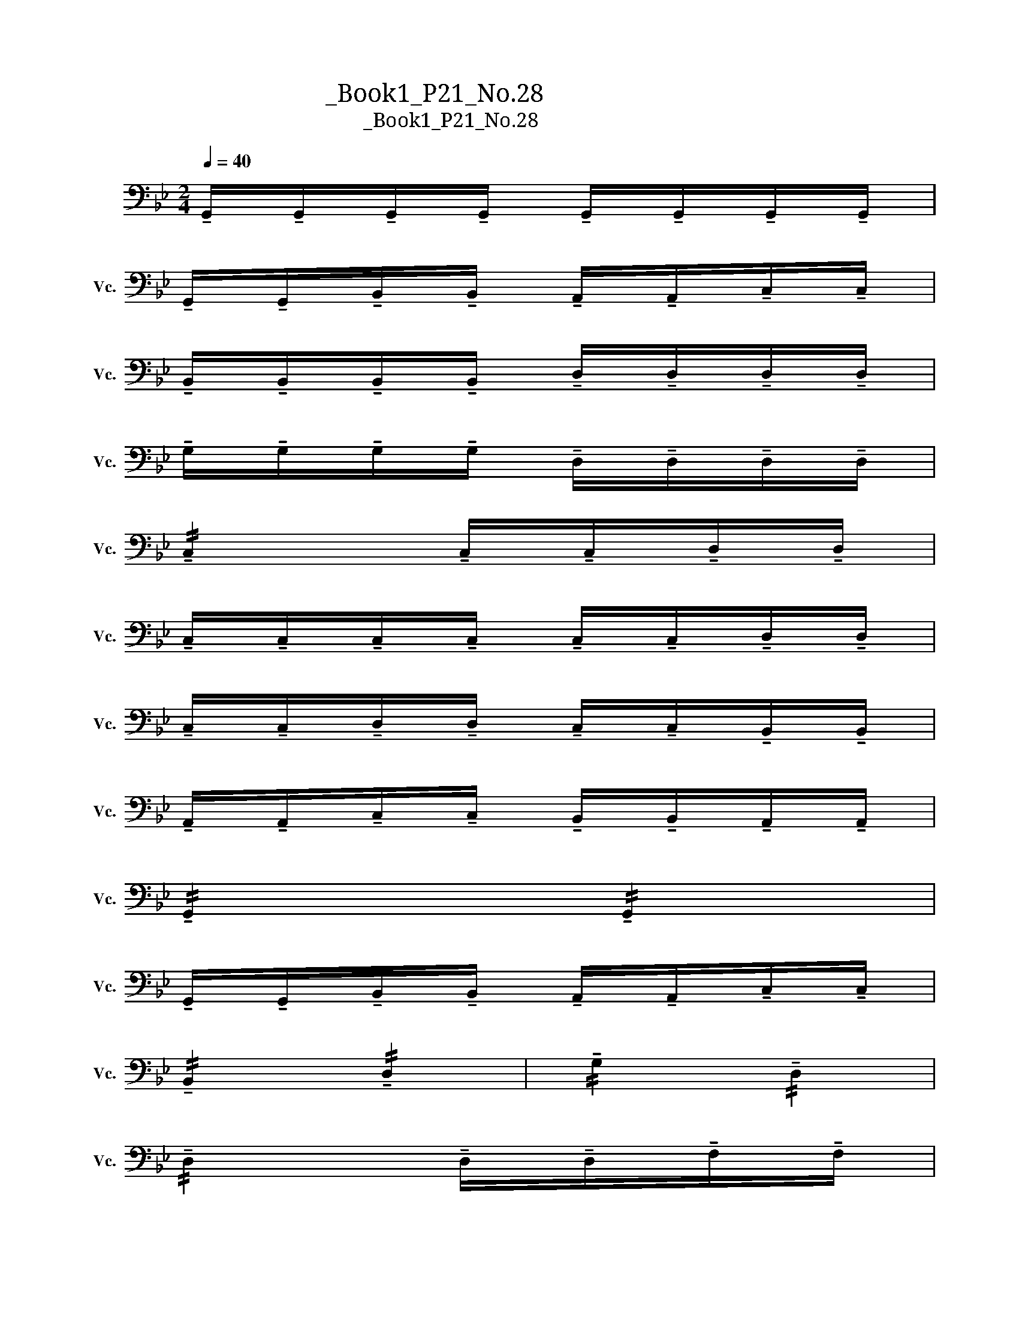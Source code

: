 X:1
T:大提琴练习曲_Book1_P21_No.28
T:大提琴练习曲_Book1_P21_No.28
L:1/8
Q:1/4=40
M:2/4
K:Bb
V:1 bass nm="大提琴" snm="Vc."
V:1
 !tenuto!G,,/!tenuto!G,,/!tenuto!G,,/!tenuto!G,,/ !tenuto!G,,/!tenuto!G,,/!tenuto!G,,/!tenuto!G,,/ | %1
 !tenuto!G,,/!tenuto!G,,/!tenuto!B,,/!tenuto!B,,/ !tenuto!A,,/!tenuto!A,,/!tenuto!C,/!tenuto!C,/ | %2
 !tenuto!B,,/!tenuto!B,,/!tenuto!B,,/!tenuto!B,,/ !tenuto!D,/!tenuto!D,/!tenuto!D,/!tenuto!D,/ | %3
 !tenuto!G,/!tenuto!G,/!tenuto!G,/!tenuto!G,/ !tenuto!D,/!tenuto!D,/!tenuto!D,/!tenuto!D,/ | %4
 !//!!tenuto!C,2 !tenuto!C,/!tenuto!C,/!tenuto!D,/!tenuto!D,/ | %5
 !tenuto!C,/!tenuto!C,/!tenuto!C,/!tenuto!C,/ !tenuto!C,/!tenuto!C,/!tenuto!D,/!tenuto!D,/ | %6
 !tenuto!C,/!tenuto!C,/!tenuto!D,/!tenuto!D,/ !tenuto!C,/!tenuto!C,/!tenuto!B,,/!tenuto!B,,/ | %7
 !tenuto!A,,/!tenuto!A,,/!tenuto!C,/!tenuto!C,/ !tenuto!B,,/!tenuto!B,,/!tenuto!A,,/!tenuto!A,,/ | %8
 !//!!tenuto!G,,2 !//!!tenuto!G,,2 | %9
 !tenuto!G,,/!tenuto!G,,/!tenuto!B,,/!tenuto!B,,/ !tenuto!A,,/!tenuto!A,,/!tenuto!C,/!tenuto!C,/ | %10
 !//!!tenuto!B,,2 !//!!tenuto!D,2 | !//!!tenuto!G,2 !//!!tenuto!D,2 | %12
 !//!!tenuto!D,2 !tenuto!D,/!tenuto!D,/!tenuto!F,/!tenuto!F,/ | %13
 !//!!tenuto!D,2 !tenuto!D,/!tenuto!D,/!tenuto!^F,/!tenuto!F,/ | %14
 !tenuto!^F,/!tenuto!F,/!tenuto!A,/!tenuto!A,/ !tenuto!G,/!tenuto!G,/!tenuto!B,/!tenuto!B,/ | %15
 !tenuto!A,/!tenuto!A,/!tenuto!G,/!tenuto!G,/ !tenuto!D,/!tenuto!D,/!tenuto!^F,/!tenuto!F,/ | %16
 !//!!tenuto!G,2 !//!!tenuto!G,2 | %17
 !tenuto!G,/!tenuto!G,/!tenuto!B,/!tenuto!B,/ !tenuto!A,/!tenuto!A,/!tenuto!C/!tenuto!C/ | %18
 !tenuto!B,/!tenuto!B,/!tenuto!B,/!tenuto!B,/ !tenuto!G,/!tenuto!G,/!tenuto!G,/!tenuto!G,/ | %19
 !//!!tenuto!D2 !//!!tenuto!B,2 | !//!!tenuto!C2 !tenuto!C/!tenuto!C/!tenuto!B,/!tenuto!B,/ | %21
 !//!!tenuto!C2 !tenuto!C/!tenuto!C/!tenuto!A,/!tenuto!A,/ | %22
 !tenuto!C/!tenuto!C/!tenuto!D/!tenuto!D/ !tenuto!C/!tenuto!C/!tenuto!B,/!tenuto!B,/ | %23
 !tenuto!D/!tenuto!D/!tenuto!C/!tenuto!C/ !tenuto!A,/!tenuto!A,/!tenuto!B,/!tenuto!B,/ | %24
 !//!!tenuto!G,2 !//!!tenuto!G,2 | %25
 !tenuto!G,/!tenuto!G,/!tenuto!G,,/!tenuto!G,,/ !tenuto!A,,/!tenuto!A,,/!tenuto!B,,/!tenuto!B,,/ | %26
 !tenuto!C,/!tenuto!C,/!tenuto!D,/!tenuto!D,/ !tenuto!C,/!tenuto!C,/!tenuto!B,,/!tenuto!B,,/ | %27
 !tenuto!C,/!tenuto!C,/!tenuto!B,,/!tenuto!B,,/ !tenuto!G,,/!tenuto!G,,/!tenuto!B,,/!tenuto!B,,/ | %28
 !//!!tenuto!C,2 !tenuto!C,/!tenuto!C,/!tenuto!D,/!tenuto!D,/ | %29
 !//!!tenuto!C,2 !/!!tenuto!C,!/!!tenuto!F, | %30
 !tenuto!C,/!tenuto!C,/!tenuto!G,/!tenuto!G,/ !tenuto!F,/!tenuto!F,/!tenuto!E,/!tenuto!E,/ | %31
 !/!!tenuto!D,!/!!tenuto!C, !/!!tenuto!A,,!/!!tenuto!B,, | !//!!tenuto!G,,2 !//!!tenuto!G,,2 | %33
 !tenuto!G,,/!tenuto!G,,/!tenuto!D,,/!tenuto!D,,/ !/!!tenuto!G,,!/!!tenuto!D,, | %34
 !//!!tenuto!E,,2 !//!!tenuto!G,,2 | !//!!tenuto!B,,2 !//!!tenuto!E,2 | %36
 !//!!tenuto!F,2 !/!!tenuto!F,!/!!tenuto!E, | !//!!tenuto!F,2 !/!!tenuto!F,!/!!tenuto!D, | %38
 !tenuto!F,/!tenuto!F,/!tenuto!E,/!tenuto!E,/ !tenuto!E,/!tenuto!E,/!tenuto!D,/!tenuto!D,/ | %39
 !tenuto!D,/!tenuto!D,/!tenuto!C,/!tenuto!C,/ !tenuto!B,,/!tenuto!B,,/!tenuto!_A,,/!tenuto!A,,/ | %40
 !//!!tenuto!G,,4 | !/!!tenuto!G,,!/!!tenuto!B,, !/!!tenuto!E,!/!!tenuto!F, | %42
 !//!!tenuto!G,2 !//!!tenuto!F,2 | !//!!tenuto!G,2 !//!!tenuto!E,2 | %44
 !//!!tenuto!A,2 !/!!tenuto!A,!/!!tenuto!G, | %45
 !tenuto!A,/!tenuto!A,/!tenuto!B,/!tenuto!B,/ !tenuto!C/!tenuto!C/!tenuto!D/!tenuto!D/ | %46
 !/!!tenuto!C!/!!tenuto!G, !/!!tenuto!B,!/!!tenuto!F, | %47
!>(! !/!!tenuto!C,!/!!tenuto!E, !/!!tenuto!G,,!/!!tenuto!D,!>)! | %48
!p! !tenuto!C,/!tenuto!C,/!tenuto!C,/!tenuto!C,/ !//!!tenuto!C,2 | %49
 !//!!tenuto!C,2 !/!!tenuto!D,!/!!tenuto!E, | !//!!tenuto!F,2 !/!!tenuto!E,!/!!tenuto!D, | %51
 !//!!tenuto!C,2 !/!!tenuto!D,!/!!tenuto!C, | !//!!tenuto!G,,2 !//!!tenuto!B,,2 | %53
 !//!!tenuto!B,,2 !//!!tenuto!E,2 | !//!!tenuto!C,4 | !//!!tenuto!C,2 !/!!tenuto!D,!/!!tenuto!E, | %56
 !tenuto!F,/!tenuto!F,/!tenuto!G,/!tenuto!G,/ !/!!tenuto!F,!/!!tenuto!C, | %57
 !//!!tenuto!E,2 !/!!tenuto!B,,!/!!tenuto!E, | !//!!tenuto!!4!_D,2 !//!!tenuto!!2!_G,2 | %59
!<(! !//!!tenuto!!2!^F,2 !//!!tenuto!!1!=E,2!<)! |!mf! !//!!tenuto!A,4 | %61
 !tenuto!A,/!tenuto!B,/!tenuto!B,/!tenuto!A,/ !tenuto!A,/!tenuto!B,/!tenuto!B,/!tenuto!F,/ | %62
 !tenuto!F,/!tenuto!A,/!tenuto!A,/!tenuto!=E,/ !//!!tenuto!G,2 | !//!!tenuto!G,2 !//!!tenuto!G,2 | %64
 !tenuto!G,/!tenuto!A,/!tenuto!A,/!tenuto!G,/ !tenuto!G,/!tenuto!A,/!tenuto!A,/!tenuto!=E,/ | %65
 !tenuto!=E,/!tenuto!G,/!tenuto!G,/!tenuto!D,/ !//!!tenuto!F,2 | %66
 !tenuto!F,/!tenuto!=E,/!tenuto!E,/!tenuto!C,/ !//!!tenuto!_E,2 | %67
 !tenuto!E,/!tenuto!D,/!tenuto!D,/!tenuto!B,,/ !//!!tenuto!D,2 | %68
!>(! !/!!tenuto!D,!/!!tenuto!A,, !/!!tenuto!D,!/!!tenuto!A,,!>)! | %69
!p! !tenuto!D,,/!tenuto!A,,/!tenuto!A,,/!tenuto!D,/ !tenuto!D,/!tenuto!A,/!tenuto!A,/!tenuto!D/ | %70
 !/!!tenuto!D!/!!tenuto!A, !/!!tenuto!D,!/!!tenuto!A,, | %71
!<(! !/!!tenuto!C,!/!!tenuto!D,, !/!!tenuto!B,,!/!!tenuto!A,,!<)! |!mf! !//!!tenuto!G,,4 | %73
 !/!!tenuto!G,,!/!!tenuto!B,, !/!!tenuto!A,,!/!!tenuto!C, | !//!!tenuto!B,,2 !//!!tenuto!G,,2 | %75
 !//!!tenuto!G,2 !//!!tenuto!D,2 | !//!!tenuto!C,2 !/!!tenuto!C,!/!!tenuto!B,, | %77
 !//!!tenuto!C,2 !/!!tenuto!C,!/!!tenuto!A,, | %78
 !tenuto!C,/!tenuto!C,/!tenuto!D,/!tenuto!D,/ !tenuto!C,/!tenuto!C,/!tenuto!B,,/!tenuto!B,,/ | %79
 !/!!tenuto!D,!/!!tenuto!C, !/!!tenuto!A,,!/!!tenuto!B,, | !//!!tenuto!G,,2 !//!!tenuto!G,2 | %81
 !//!!tenuto!G,2 !/!!tenuto!C!/!!tenuto!B, | %82
 !/!!tenuto!A,!/!!tenuto!B, !/!!tenuto!A,!/!!tenuto!G, | %83
 !/!!tenuto!A,!/!!tenuto!G, !/!!tenuto!D,!/!!tenuto!D | !//!!tenuto!C2 !/!!tenuto!C!/!!tenuto!D | %85
 !//!!tenuto!A,2 !/!!tenuto!A,!/!!tenuto!D | !/!!tenuto!C!/!!tenuto!A, !/!!tenuto!F,!/!!tenuto!E, | %87
 !/!!tenuto!D,!/!!tenuto!C, !/!!tenuto!B,,!/!!tenuto!A,, | !//!!tenuto!G,,4 | %89
 !/!!tenuto!G,,!/!!tenuto!B,, !/!!tenuto!A,,!/!!tenuto!C, | !//!!tenuto!G,,4 | %91
 !/!!tenuto!G,,!/!!tenuto!D, !/!!tenuto!C!/!!tenuto!D, | !//!!tenuto!G,,4 | %93
 !/!!tenuto!G,,!/!!tenuto!B,, !/!!tenuto!A,,!/!!tenuto!D, | %94
 !/!!tenuto!G,,!/!!tenuto!E, !/!!tenuto!D!/!!tenuto!E, | %95
 !/!!tenuto!C!/!!tenuto!E, !/!!tenuto!A,!/!!tenuto!D, | %96
 !/!!tenuto!G,!/!!tenuto!B,, !/!!tenuto!F,!/!!tenuto!A,, | %97
 !/!!tenuto!E,!/!!tenuto!G,, !/!!tenuto!D,!/!!tenuto!D,, | %98
 !tenuto!G,,/!tenuto!G,,/!tenuto!G,,/!tenuto!G,,/ !/!!tenuto!G,,!/!!tenuto!G,, | !//!!tenuto!G,,4 | %100
 (G,,/D,/B,/) z/ z2 |] %101

